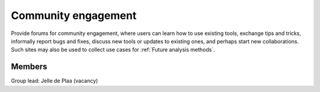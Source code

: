 Community engagement
====================

Provide forums for community engagement, where users can learn how to use
existing tools, exchange tips and tricks, informally report bugs and fixes,
discuss new tools or updates to existing ones, and perhaps start new
collaborations. Such sites may also be used to collect use cases for
:ref:`Future analysis methods`.

Members
-------

Group lead: Jelle de Plaa (vacancy)
